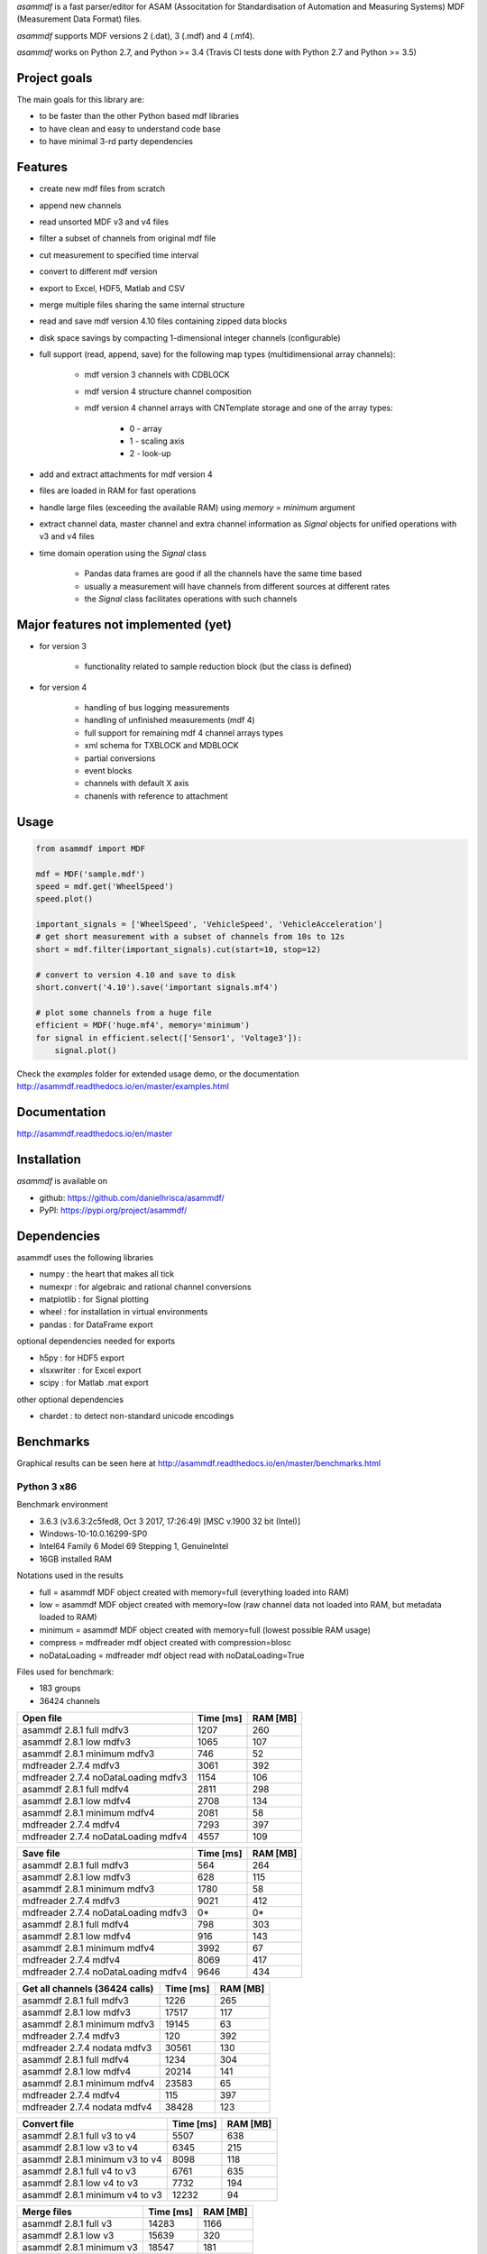 *asammdf* is a fast parser/editor for ASAM (Associtation for Standardisation of Automation and Measuring Systems) MDF (Measurement Data Format) files. 

*asammdf* supports MDF versions 2 (.dat), 3 (.mdf) and 4 (.mf4). 

*asammdf* works on Python 2.7, and Python >= 3.4 (Travis CI tests done with Python 2.7 and Python >= 3.5)

Project goals
=============
The main goals for this library are:

* to be faster than the other Python based mdf libraries
* to have clean and easy to understand code base
* to have minimal 3-rd party dependencies

Features
========

* create new mdf files from scratch
* append new channels
* read unsorted MDF v3 and v4 files
* filter a subset of channels from original mdf file
* cut measurement to specified time interval
* convert to different mdf version
* export to Excel, HDF5, Matlab and CSV
* merge multiple files sharing the same internal structure
* read and save mdf version 4.10 files containing zipped data blocks
* disk space savings by compacting 1-dimensional integer channels (configurable)
* full support (read, append, save) for the following map types (multidimensional array channels):

    * mdf version 3 channels with CDBLOCK
    * mdf version 4 structure channel composition
    * mdf version 4 channel arrays with CNTemplate storage and one of the array types:
    
        * 0 - array
        * 1 - scaling axis
        * 2 - look-up
        
* add and extract attachments for mdf version 4
* files are loaded in RAM for fast operations
* handle large files (exceeding the available RAM) using *memory* = *minimum* argument
* extract channel data, master channel and extra channel information as *Signal* objects for unified operations with v3 and v4 files
* time domain operation using the *Signal* class

    * Pandas data frames are good if all the channels have the same time based
    * usually a measurement will have channels from different sources at different rates
    * the *Signal* class facilitates operations with such channels

Major features not implemented (yet)
====================================

* for version 3

    * functionality related to sample reduction block (but the class is defined)
    
* for version 4

    * handling of bus logging measurements
    * handling of unfinished measurements (mdf 4)
    * full support for remaining mdf 4 channel arrays types
    * xml schema for TXBLOCK and MDBLOCK
    * partial conversions
    * event blocks
    * channels with default X axis
    * chanenls with reference to attachment

Usage
=====

.. code-block:: python

   from asammdf import MDF
   
   mdf = MDF('sample.mdf')
   speed = mdf.get('WheelSpeed')
   speed.plot()
   
   important_signals = ['WheelSpeed', 'VehicleSpeed', 'VehicleAcceleration']
   # get short measurement with a subset of channels from 10s to 12s 
   short = mdf.filter(important_signals).cut(start=10, stop=12)
   
   # convert to version 4.10 and save to disk
   short.convert('4.10').save('important signals.mf4')
   
   # plot some channels from a huge file
   efficient = MDF('huge.mf4', memory='minimum')
   for signal in efficient.select(['Sensor1', 'Voltage3']):
       signal.plot()
   

 
Check the *examples* folder for extended usage demo, or the documentation
http://asammdf.readthedocs.io/en/master/examples.html

Documentation
=============
http://asammdf.readthedocs.io/en/master

Installation
============
*asammdf* is available on 

* github: https://github.com/danielhrisca/asammdf/
* PyPI: https://pypi.org/project/asammdf/
    
.. code-block: python

   pip install asammdf

    
Dependencies
============
asammdf uses the following libraries

* numpy : the heart that makes all tick
* numexpr : for algebraic and rational channel conversions
* matplotlib : for Signal plotting
* wheel : for installation in virtual environments
* pandas : for DataFrame export

optional dependencies needed for exports

* h5py : for HDF5 export
* xlsxwriter : for Excel export
* scipy : for Matlab .mat export

other optional dependencies

* chardet : to detect non-standard unicode encodings


Benchmarks
==========

Graphical results can be seen here at http://asammdf.readthedocs.io/en/master/benchmarks.html


Python 3 x86
------------
Benchmark environment

* 3.6.3 (v3.6.3:2c5fed8, Oct  3 2017, 17:26:49) [MSC v.1900 32 bit (Intel)]
* Windows-10-10.0.16299-SP0
* Intel64 Family 6 Model 69 Stepping 1, GenuineIntel
* 16GB installed RAM

Notations used in the results

* full =  asammdf MDF object created with memory=full (everything loaded into RAM)
* low =  asammdf MDF object created with memory=low (raw channel data not loaded into RAM, but metadata loaded to RAM)
* minimum =  asammdf MDF object created with memory=full (lowest possible RAM usage)
* compress = mdfreader mdf object created with compression=blosc
* noDataLoading = mdfreader mdf object read with noDataLoading=True

Files used for benchmark:

* 183 groups
* 36424 channels



================================================== ========= ========
Open file                                          Time [ms] RAM [MB]
================================================== ========= ========
asammdf 2.8.1 full mdfv3                                1207      260
asammdf 2.8.1 low mdfv3                                 1065      107
asammdf 2.8.1 minimum mdfv3                              746       52
mdfreader 2.7.4 mdfv3                                   3061      392
mdfreader 2.7.4 noDataLoading mdfv3                     1154      106
asammdf 2.8.1 full mdfv4                                2811      298
asammdf 2.8.1 low mdfv4                                 2708      134
asammdf 2.8.1 minimum mdfv4                             2081       58
mdfreader 2.7.4 mdfv4                                   7293      397
mdfreader 2.7.4 noDataLoading mdfv4                     4557      109
================================================== ========= ========


================================================== ========= ========
Save file                                          Time [ms] RAM [MB]
================================================== ========= ========
asammdf 2.8.1 full mdfv3                                 564      264
asammdf 2.8.1 low mdfv3                                  628      115
asammdf 2.8.1 minimum mdfv3                             1780       58
mdfreader 2.7.4 mdfv3                                   9021      412
mdfreader 2.7.4 noDataLoading mdfv3                       0*       0*
asammdf 2.8.1 full mdfv4                                 798      303
asammdf 2.8.1 low mdfv4                                  916      143
asammdf 2.8.1 minimum mdfv4                             3992       67
mdfreader 2.7.4 mdfv4                                   8069      417
mdfreader 2.7.4 noDataLoading mdfv4                     9646      434
================================================== ========= ========


================================================== ========= ========
Get all channels (36424 calls)                     Time [ms] RAM [MB]
================================================== ========= ========
asammdf 2.8.1 full mdfv3                                1226      265
asammdf 2.8.1 low mdfv3                                17517      117
asammdf 2.8.1 minimum mdfv3                            19145       63
mdfreader 2.7.4 mdfv3                                    120      392
mdfreader 2.7.4 nodata mdfv3                           30561      130
asammdf 2.8.1 full mdfv4                                1234      304
asammdf 2.8.1 low mdfv4                                20214      141
asammdf 2.8.1 minimum mdfv4                            23583       65
mdfreader 2.7.4 mdfv4                                    115      397
mdfreader 2.7.4 nodata mdfv4                           38428      123
================================================== ========= ========


================================================== ========= ========
Convert file                                       Time [ms] RAM [MB]
================================================== ========= ========
asammdf 2.8.1 full v3 to v4                             5507      638
asammdf 2.8.1 low v3 to v4                              6345      215
asammdf 2.8.1 minimum v3 to v4                          8098      118
asammdf 2.8.1 full v4 to v3                             6761      635
asammdf 2.8.1 low v4 to v3                              7732      194
asammdf 2.8.1 minimum v4 to v3                         12232       94
================================================== ========= ========


================================================== ========= ========
Merge files                                        Time [ms] RAM [MB]
================================================== ========= ========
asammdf 2.8.1 full v3                                  14283     1166
asammdf 2.8.1 low v3                                   15639      320
asammdf 2.8.1 minimum v3                               18547      181
mdfreader 2.7.4 v3                                     16451      929
mdfreader 2.7.4 nodata v3                                 0*       0*
asammdf 2.8.1 full v4                                  20925     1223
asammdf 2.8.1 low v4                                   22659      352
asammdf 2.8.1 minimum v4                               29923      166
mdfreader 2.7.4 v4                                     25032      919
mdfreader 2.7.4 nodata v4                              24316      948
================================================== ========= ========




Python 3 x64
------------
Benchmark environment

* 3.6.2 (v3.6.2:5fd33b5, Jul  8 2017, 04:57:36) [MSC v.1900 64 bit (AMD64)]
* Windows-10-10.0.16299-SP0
* Intel64 Family 6 Model 69 Stepping 1, GenuineIntel
* 16GB installed RAM

Notations used in the results

* full =  asammdf MDF object created with memory=full (everything loaded into RAM)
* low =  asammdf MDF object created with memory=low (raw channel data not loaded into RAM, but metadata loaded to RAM)
* minimum =  asammdf MDF object created with memory=full (lowest possible RAM usage)
* compress = mdfreader mdf object created with compression=blosc
* noDataLoading = mdfreader mdf object read with noDataLoading=True

Files used for benchmark:

* 183 groups
* 36424 channels



================================================== ========= ========
Open file                                          Time [ms] RAM [MB]
================================================== ========= ========
asammdf 2.8.1 full mdfv3                                1054      317
asammdf 2.8.1 low mdfv3                                  919      164
asammdf 2.8.1 minimum mdfv3                              592       76
mdfreader 2.7.4 mdfv3                                   2545      426
mdfreader 2.7.4 compress mdfv3                          4188      126
mdfreader 2.7.4 noDataLoading mdfv3                     1015      173
asammdf 2.8.1 full mdfv4                                2438      380
asammdf 2.8.1 low mdfv4                                 2311      215
asammdf 2.8.1 minimum mdfv4                             1649       87
mdfreader 2.7.4 mdfv4                                   6176      438
mdfreader 2.7.4 compress mdfv4                          7940      137
mdfreader 2.7.4 noDataLoading mdfv4                     4013      180
================================================== ========= ========


================================================== ========= ========
Save file                                          Time [ms] RAM [MB]
================================================== ========= ========
asammdf 2.8.1 full mdfv3                                 507      319
asammdf 2.8.1 low mdfv3                                  515      171
asammdf 2.8.1 minimum mdfv3                             1263       84
mdfreader 2.7.4 mdfv3                                   7590      454
mdfreader 2.7.4 noDataLoading mdfv3                       0*       0*
mdfreader 2.7.4 compress mdfv3                          7236      423
asammdf 2.8.1 full mdfv4                                 599      385
asammdf 2.8.1 low mdfv4                                  703      227
asammdf 2.8.1 minimum mdfv4                             3157       97
mdfreader 2.7.4 mdfv4                                   6764      457
mdfreader 2.7.4 noDataLoading mdfv4                     8053      476
mdfreader 2.7.4 compress mdfv4                          6677      416
================================================== ========= ========


================================================== ========= ========
Get all channels (36424 calls)                     Time [ms] RAM [MB]
================================================== ========= ========
asammdf 2.8.1 full mdfv3                                1016      323
asammdf 2.8.1 low mdfv3                                 5599      177
asammdf 2.8.1 minimum mdfv3                             7105       91
mdfreader 2.7.4 mdfv3                                    102      426
mdfreader 2.7.4 nodata mdfv3                           16651      208
mdfreader 2.7.4 compress mdfv3                           515      126
asammdf 2.8.1 full mdfv4                                1080      388
asammdf 2.8.1 low mdfv4                                10658      225
asammdf 2.8.1 minimum mdfv4                            13554       98
mdfreader 2.7.4 mdfv4                                     91      438
mdfreader 2.7.4 nodata mdfv4                           26847      204
mdfreader 2.7.4 compress mdfv4                           517      138
================================================== ========= ========


================================================== ========= ========
Convert file                                       Time [ms] RAM [MB]
================================================== ========= ========
asammdf 2.8.1 full v3 to v4                             4995      750
asammdf 2.8.1 low v3 to v4                              5646      330
asammdf 2.8.1 minimum v3 to v4                          6902      161
asammdf 2.8.1 full v4 to v3                             5750      751
asammdf 2.8.1 low v4 to v3                              6572      313
asammdf 2.8.1 minimum v4 to v3                         10229      133
================================================== ========= ========


================================================== ========= ========
Merge files                                        Time [ms] RAM [MB]
================================================== ========= ========
asammdf 2.8.1 full v3                                  12050     1311
asammdf 2.8.1 low v3                                   14122      454
asammdf 2.8.1 minimum v3                               16537      227
mdfreader 2.7.4 v3                                     14710      974
mdfreader 2.7.4 compress v3                            19571      982
asammdf 2.8.1 full v4                                  17569     1431
asammdf 2.8.1 low v4                                   19297      548
asammdf 2.8.1 minimum v4                               25442      227
mdfreader 2.7.4 v4                                     22324      971
mdfreader 2.7.4 nodata v4                              21581     1013
mdfreader 2.7.4 compress v4                            26916      974
================================================== ========= ========
